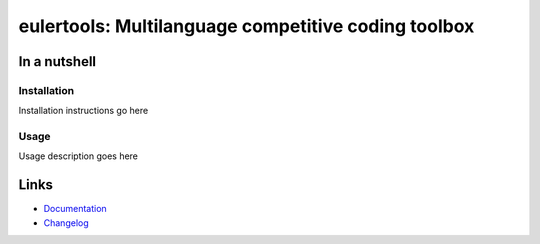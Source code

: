 ===========================================================
eulertools: Multilanguage competitive coding toolbox
===========================================================

.. image:: https://img.shields.io/badge/code%20style-black-000000.svg
  :alt: code style: black
  :target: https://github.com/psf/black
.. image:: https://img.shields.io/badge/build%20automation-yamk-success
  :alt: build automation: yam
  :target: https://github.com/spapanik/yamk
.. image:: https://img.shields.io/endpoint?url=https://raw.githubusercontent.com/charliermarsh/ruff/main/assets/badge/v1.json
  :alt: Lint: ruff
  :target: https://github.com/charliermarsh/ruff


In a nutshell
-------------

Installation
^^^^^^^^^^^^

Installation instructions go here

Usage
^^^^^

Usage description goes here

Links
-----

- `Documentation`_
- `Changelog`_


.. _Changelog: https://github.com/spapanik/eulertools/blob/main/CHANGELOG.rst
.. _Documentation: https://eulertools.readthedocs.io/en/latest/
